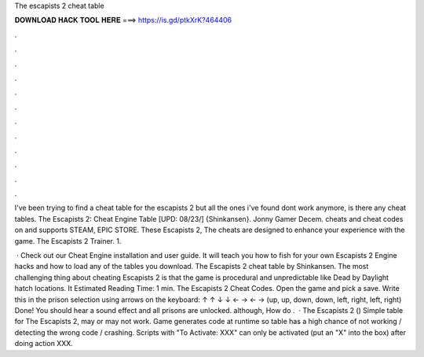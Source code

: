 The escapists 2 cheat table



𝐃𝐎𝐖𝐍𝐋𝐎𝐀𝐃 𝐇𝐀𝐂𝐊 𝐓𝐎𝐎𝐋 𝐇𝐄𝐑𝐄 ===> https://is.gd/ptkXrK?464406



.



.



.



.



.



.



.



.



.



.



.



.

I've been trying to find a cheat table for the escapists 2 but all the ones i've found dont work anymore, is there any cheat tables. The Escapists 2: Cheat Engine Table [UPD: 08/23/] {Shinkansen}. Jonny Gamer Decem. cheats and cheat codes on  and supports STEAM, EPIC STORE. These Escapists 2, The cheats are designed to enhance your experience with the game. The Escapists 2 Trainer. 1.

 · Check out our Cheat Engine installation and user guide. It will teach you how to fish for your own Escapists 2 Engine hacks and how to load any of the tables you download. The Escapists 2 cheat table by Shinkansen. The most challenging thing about cheating Escapists 2 is that the game is procedural and unpredictable like Dead by Daylight hatch locations. It Estimated Reading Time: 1 min. The Escapists 2 Cheat Codes. Open the game and pick a save. Write this in the prison selection using arrows on the keyboard: ↑ ↑ ↓ ↓ ← → ← → (up, up, down, down, left, right, left, right) Done! You should hear a sound effect and all prisons are unlocked. although, How do .  · The Escapists 2 () Simple table for The Escapists 2, may or may not work. Game generates code at runtime so table has a high chance of not working / detecting the wrong code / crashing. Scripts with "To Activate: XXX" can only be activated (put an "X" into the box) after doing action XXX.
